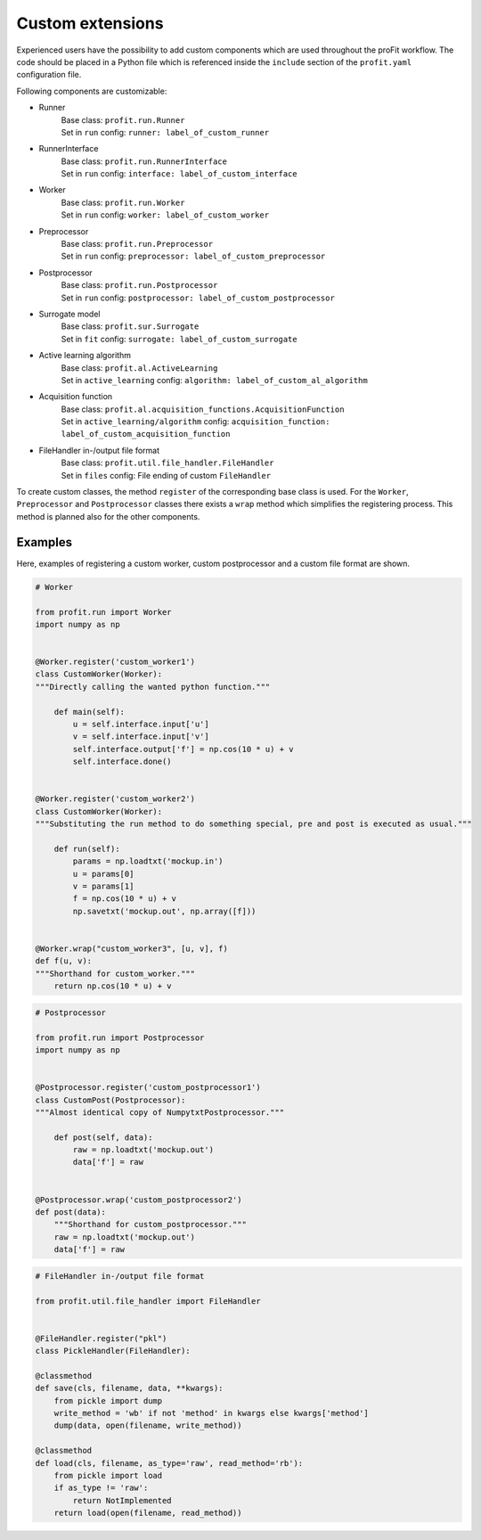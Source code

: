 .. _extensions:

Custom extensions
=================

Experienced users have the possibility to add custom components which are used
throughout the proFit workflow. The code should be placed in a Python file which
is referenced inside the ``include`` section of the ``profit.yaml`` configuration file.

Following components are customizable:

* Runner
    | Base class: ``profit.run.Runner``
    | Set in ``run`` config: ``runner: label_of_custom_runner``
* RunnerInterface
    | Base class: ``profit.run.RunnerInterface``
    | Set in ``run`` config: ``interface: label_of_custom_interface``
* Worker
    | Base class: ``profit.run.Worker``
    | Set in ``run`` config: ``worker: label_of_custom_worker``
* Preprocessor
    | Base class: ``profit.run.Preprocessor``
    | Set in ``run`` config: ``preprocessor: label_of_custom_preprocessor``
* Postprocessor
    | Base class: ``profit.run.Postprocessor``
    | Set in ``run`` config: ``postprocessor: label_of_custom_postprocessor``
* Surrogate model
    | Base class: ``profit.sur.Surrogate``
    | Set in ``fit`` config: ``surrogate: label_of_custom_surrogate``
* Active learning algorithm
    | Base class: ``profit.al.ActiveLearning``
    | Set in ``active_learning`` config: ``algorithm: label_of_custom_al_algorithm``
* Acquisition function
    | Base class: ``profit.al.acquisition_functions.AcquisitionFunction``
    | Set in ``active_learning/algorithm`` config: ``acquisition_function: label_of_custom_acquisition_function``
* FileHandler in-/output file format
    | Base class: ``profit.util.file_handler.FileHandler``
    | Set in ``files`` config: File ending of custom ``FileHandler``

To create custom classes, the method ``register`` of the corresponding base
class is used. For the ``Worker``, ``Preprocessor`` and ``Postprocessor`` classes there exists a ``wrap`` method which simplifies the registering process.
This method is planned also for the other components.

Examples
--------

Here, examples of registering a custom worker, custom postprocessor and a custom file format are shown.

.. code-block:: python

    # Worker

    from profit.run import Worker
    import numpy as np


    @Worker.register('custom_worker1')
    class CustomWorker(Worker):
    """Directly calling the wanted python function."""

        def main(self):
            u = self.interface.input['u']
            v = self.interface.input['v']
            self.interface.output['f'] = np.cos(10 * u) + v
            self.interface.done()


    @Worker.register('custom_worker2')
    class CustomWorker(Worker):
    """Substituting the run method to do something special, pre and post is executed as usual."""

        def run(self):
            params = np.loadtxt('mockup.in')
            u = params[0]
            v = params[1]
            f = np.cos(10 * u) + v
            np.savetxt('mockup.out', np.array([f]))


    @Worker.wrap("custom_worker3", [u, v], f)
    def f(u, v):
    """Shorthand for custom_worker."""
        return np.cos(10 * u) + v

.. code-block:: python

    # Postprocessor

    from profit.run import Postprocessor
    import numpy as np


    @Postprocessor.register('custom_postprocessor1')
    class CustomPost(Postprocessor):
    """Almost identical copy of NumpytxtPostprocessor."""

        def post(self, data):
            raw = np.loadtxt('mockup.out')
            data['f'] = raw


    @Postprocessor.wrap('custom_postprocessor2')
    def post(data):
        """Shorthand for custom_postprocessor."""
        raw = np.loadtxt('mockup.out')
        data['f'] = raw

.. code-block:: python

    # FileHandler in-/output file format

    from profit.util.file_handler import FileHandler


    @FileHandler.register("pkl")
    class PickleHandler(FileHandler):

    @classmethod
    def save(cls, filename, data, **kwargs):
        from pickle import dump
        write_method = 'wb' if not 'method' in kwargs else kwargs['method']
        dump(data, open(filename, write_method))

    @classmethod
    def load(cls, filename, as_type='raw', read_method='rb'):
        from pickle import load
        if as_type != 'raw':
            return NotImplemented
        return load(open(filename, read_method))
